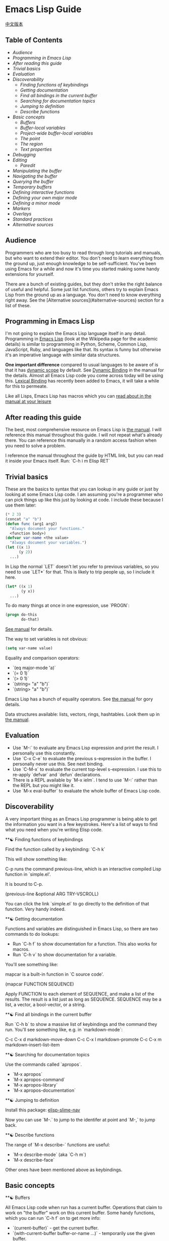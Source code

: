 * Emacs Lisp Guide
 [[file:README_zh.org][中文版本]]
** Table of Contents
  * [[*Audience][Audience]]
  * [[*Programming in Emacs Lisp][Programming in Emacs Lisp]] 
  * [[*After reading this guide][After reading this guide]] 
  * [[*Trivial basics][Trivial basics]] 
  * [[*Evaluation][Evaluation]] 
  * [[*Discoverability][Discoverability]]
    * [[*Finding functions of keybindings][Finding functions of keybindings]]
    * [[*Getting documentation][Getting documentation]]
    * [[*Find all bindings in the current buffer][Find all bindings in the current buffer]]
    * [[*Searching for documentation topics][Searching for documentation topics]]
    * [[*Jumping to definition][Jumping to definition]]
    * [[*Describe functions][Describe functions]] 
  * [[*Basic concepts][Basic concepts]]
    * [[*Buffers][Buffers]]
    * [[*Buffer-local variables][Buffer-local variables]]
    * [[*Project-wide buffer-local variables][Project-wide buffer-local variables]]
    * [[*The point][The point]]
    * [[*The region][The region]]
    * [[*Text properties][Text properties]] 
  * [[*Debugging][Debugging]] 
  * [[*Editing][Editing]]
    * [[*Paredit][Paredit]] 
  * [[*Manipulating the buffer][Manipulating the buffer]] 
  * [[*Navigating the buffer][Navigating the buffer]] 
  * [[*Querying the buffer][Querying the buffer]] 
  * [[*Temporary buffers][Temporary buffers]] 
  * [[*Defining interactive functions][Defining interactive functions]] 
  * [[*Defining your own major mode][Defining your own major mode]] 
  * [[*Defining a minor mode][Defining a minor mode]] 
  * [[*Markers][Markers]] 
  * [[*Overlays][Overlays]] 
  * [[*Standard practices][Standard practices]]
  * [[*Alternative sources][Alternative sources]] 

** Audience

Programmers who are too busy to read through long tutorials and
manuals, but who want to extend their editor. You don't need to learn
everything from the ground up, just enough knowledge to be
self-sufficient. You've been using Emacs for a while and now it's time
you started making some handy extensions for yourself.

There are a bunch of existing guides, but they don't strike the right
balance of useful and helpful. Some just list functions, others try to
explain Emacs Lisp from the ground up as a language. You don't need to
know everything right away. See the [Alternative sources](#alternative-sources)
section for a list of these.

** Programming in Emacs Lisp

I'm not going to explain the Emacs Lisp language itself in any detail.
Programming in [[http://en.wikipedia.org/wiki/Emacs_Lisp][Emacs Lisp]] (look at the Wikipedia page for the academic details)
is similar to programming in Python, Scheme, Common Lisp, JavaScript, Ruby, and
languages like that. Its syntax is funny but otherwise it's an imperative
language with similar data structures.

**One important difference** compared to usual languages to be aware of is that it
has _dynamic scope_ by default. See [[https://www.gnu.org/software/emacs/manual/html_node/elisp/Dynamic-Binding.html#Dynamic-Binding][Dynamic Binding]] in the manual for the details.
Almost all Emacs Lisp code you come across today will be using this. [[https://www.gnu.org/software/emacs/manual/html_node/elisp/Lexical-Binding.html#Lexical-Binding][Lexical
Binding]] has recently been added to Emacs, it will take a while for this to
permeate.

Like all Lisps, Emacs Lisp has macros which you can [[https://www.gnu.org/software/emacs/manual/html_node/elisp/Macros.html#Macros][read about in the manual at
your leisure]]

** After reading this guide

The best, most comprehensive resource on Emacs Lisp is [[https://www.gnu.org/software/emacs/manual/html_node/elisp/index.html][the manual]]. I will
reference this manual throughout this guide. I will not repeat what's already
there. You can reference this manually in a random access fashion when you need
to solve a problem.

I reference the manual throughout the guide by HTML link, but you can
read it inside your Emacs itself. Run: `C-h i m Elisp RET`

** Trivial basics

These are the basics to syntax that you can lookup in any guide or
just by looking at some Emacs Lisp code. I am assuming you're a
programmer who can pick things up like this just by looking at code. I
include these because I use them later:

#+BEGIN_SRC emacs-lisp
  (* 2 3)
  (concat "a" "b")
  (defun func (arg1 arg2)
    "Always document your functions."
    <function body>)
  (defvar var-name <the value>
    "Always document your variables.")
  (let ((x 1)
        (y 2))
    ...)
#+END_SRC

In Lisp the normal `LET` doesn't let you refer to previous variables,
so you need to use `LET*` for that. This is likely to trip people up,
so I include it here.

#+BEGIN_SRC emacs-lisp
  (let* ((x 1)
         (y x))
    ...)
#+END_SRC

To do many things at once in one expression, use `PROGN`:

#+BEGIN_SRC emacs-lisp
  (progn do-this
         do-that)
#+END_SRC

[[http://www.gnu.org/software/emacs/manual/html_node/elisp/Local-Variables.html#Local-Variables][See manual]] for details.

The way to set variables is not obvious:

#+BEGIN_SRC emacs-lisp
  (setq var-name value)

#+END_SRC

Equality and comparison operators:

  * `(eq major-mode 'a)`
  * `(= 0 1)`
  * `(> 0 1)`
  * `(string= "a" "b")`
  * `(string> "a" "b")`

  Emacs Lisp has a bunch of equality operators. See [[http://www.gnu.org/software/emacs/manual/html_node/elisp/Equality-Predicates.html][the manual]] for gory details.

  Data structures available: lists, vectors, rings, hashtables. Look them up in
  [[https://www.gnu.org/software/emacs/manual/html_node/elisp/index.html][the manual]].

** Evaluation

  * Use `M-:` to evaluate any Emacs Lisp expression and print the
    result. I personally use this constantly.
  * Use `C-x C-e` to evaluate the previous s-expression in the
    buffer. I personally never use this. See next binding.
  * Use `C-M-x` to evaluate the current top-level s-expression. I use
    this to re-apply `defvar` and `defun` declarations.
  * There is a REPL available by `M-x ielm`. I tend to use `M-:` rather
    than the REPL but you might like it.
  * Use `M-x eval-buffer` to evaluate the whole buffer of Emacs Lisp
    code.

** Discoverability

A very important thing as an Emacs Lisp programmer is being able to
get the information you want in a few keystrokes. Here's a list of
ways to find what you need when you're writing Elisp code.

**☯ Finding functions of keybindings

Find the function called by a keybinding: `C-h k`

This will show something like:

    C-p runs the command previous-line, which is an interactive compiled
    Lisp function in `simple.el'.

    It is bound to C-p.

    (previous-line &optional ARG TRY-VSCROLL)

You can click the link `simple.el` to go directly to the definition of
that function. Very handy indeed.

**☯ Getting documentation

Functions and variables are distinguished in Emacs Lisp, so there are
two commands to do lookups:

  * Run `C-h f` to show documentation for a function. This also works
    for macros.
  * Run `C-h v` to show documentation for a variable.

  You'll see something like:

      mapcar is a built-in function in `C source code'.

      (mapcar FUNCTION SEQUENCE)

      Apply FUNCTION to each element of SEQUENCE, and make a list of the results.
      The result is a list just as long as SEQUENCE.
      SEQUENCE may be a list, a vector, a bool-vector, or a string.

**☯ Find all bindings in the current buffer

Run `C-h b` to show a massive list of keybindings and the command they
run. You'll see something like, e.g. in `markdown-mode`:

    C-c C-x d       markdown-move-down
    C-c C-x l       markdown-promote
    C-c C-x m       markdown-insert-list-item

**☯ Searching for documentation topics

Use the commands called `apropos`.

  * `M-x apropos`
  * `M-x apropos-command`
  * `M-x apropos-library`
  * `M-x apropos-documentation`

**☯ Jumping to definition

Install this package:
[[https://github.com/purcell/elisp-slime-nav][elisp-slime-nav]]

Now you can use `M-.` to jump to the identifer at point and `M-,` to
jump back.

**☯ Describe functions

The range of `M-x describe-` functions are useful:

  * `M-x describe-mode` (aka `C-h m`)
  * `M-x describe-face`

  Other ones have been mentioned above as keybindings.

** Basic concepts
**☯ Buffers

All Emacs Lisp code when run has a current buffer. Operations that
claim to work on "the buffer" work on this current buffer. Some handy
functions, which you can run `C-h f` on to get more info:

  * `(current-buffer)` - get the current buffer.
  * `(with-current-buffer buffer-or-name ...)` - temporarily use the given buffer.
  * `(set-buffer buffer-or-name)` - set the current buffer without
    switching to it.
  * `(switch-to-buffer name)` - switch to the buffer visually.

  See [[https://www.gnu.org/software/emacs/manual/html_node/elisp/Buffers.html#Buffers][Buffers]] in the manual for detailed info.

**☯ Buffer-local variables

Buffers have local variables, for example:

  * major-mode

  You can use this variable to see what mode you're in, if you need it.

  If you want to set your own buffer-local variable, use this:

  #+BEGIN_SRC emacs-lisp
    (defvar your-variable-name nil "Your documentation here.")
  #+END_SRC

  Then later on in your code that will run in a given buffer, use:

  #+BEGIN_SRC emacs-lisp
    (set (make-local-variable 'your-variable-name) <the-value>)
  #+END_SRC

  This is very handy in many scenarios when writing functionality. Note
  that buffer local variables are reset when you revert the buffer or
  change modes.

  See [[http://www.gnu.org/software/emacs/manual/html_node/elisp/Buffer_002dLocal-Variables.html#Buffer_002dLocal-Variables][manual]] for details.

**☯ Project-wide buffer-local variables

  A handy way to set a buffer local variable for every file that's within a
  directory structure is to use [[https://www.gnu.org/software/emacs/manual/html_node/emacs/Directory-Variables.html][a `.dir-locals.el` file.]]

  #+BEGIN_SRC emacs-lisp
    ((nil . ((indent-tabs-mode . t)
             (fill-column . 80)))
     (c-mode . ((c-file-style . "BSD")
                (subdirs . nil)))
     ("src/imported"
      . ((nil . ((change-log-default-name
                  . "ChangeLog.local"))))))
  #+END_SRC

**☯ The point

  All Emacs Lisp code has a current point in the current buffer. It's a number.
  It refers to where the cursor is. See [[http://www.gnu.org/software/emacs/manual/html_node/elisp/Point.html][the manual entry for point]], but here's
  the basics:

  * `(point)` - current point
  * `(point-max)` - maximum point of the buffer
  * `(point-min)` - minimum point of the buffer (why is this not just `0`?
    Because of [[http://www.gnu.org/software/emacs/manual/html_node/elisp/Narrowing.html#Narrowing][narrowing]].

**☯ The region

  Sometimes the region can be active, and you can use it in your Emacs Lisp code
  to manipulate text specially. See [[http://www.gnu.org/software/emacs/manual/html_node/elisp/The-Region.html#The-Region][the manual]] for details. Rundown:

  * `(region-beginning)` - beginning of the region (a point)
  * `(region-end)` - end of the region (a point)
  * `(use-region-p)` - whether to try to use region-beginning/region-end
    for manipulation. Handy for use in commands.
  * `(region-active-p)` - also handy to know whether the region is
    active.

  Here's an command that uses some region functions:

  #+BEGIN_SRC emacs-lisp
    (defun print-upper-region ()
      "Demo to print the uppercased version of the active region."
      (interactive)
      (when (region-active-p)
        (message "%S" (let ((string (buffer-substring (region-beginning)
                                                      (region-end))))
                        (with-temp-buffer
                          (insert string)
                          (upcase-region (point-min)
                                         (point-max))
                          (buffer-substring-no-properties (point-min)
                                                          (point-max)))))))
  #+END_SRC

  To run it, `C-M-x` it, select some text and run `M-x print-upper-region`.

**☯ Text properties

When you manipulate text in Elisp, it can have properties applied to it, and
those properties can be queried. Full details are [[http://www.gnu.org/software/emacs/manual/html_node/elisp/Text-Properties.html#Text-Properties][here]] but see the "Manipulating
the buffer" section in this guide for examples.

** Debugging

Run `M-: (setq debug-on-error t) RET` and any errors will open up the
debugger.

I'll write more about using the debugger stepper and breakpoints later.

** Editing
**☯ Paredit

Install and enable [[http://www.emacswiki.org/emacs/ParEdit][paraedit]]. Nobody sane writes Lisp without paredit (or its
shiny cousin, [[https://github.com/Fuco1/smartparens][smartparens]]; or its evil twin, [[https://github.com/abo-abo/lispy][lispy]]. You will never have
unbalanced parentheses, brackets, braces, or strings. Learn to accept this and
you will enjoy this mode.

As discussed in the discoverability section, use `C-h f paredit-mode
RET` to see the documentation for this mode.

Learn the following helpful keybindings:

**** Navigating

  * `C-M-u` - Go up a node.
  * `)` - Go to the end of the node or the end of the parent node when repeated.
  * `C-M-f` - Go to the end of the node.
  * `C-M-b` - Go to the start of the node.

  **** Killing

  `C-k` - Kill everything from here to the end of the line, including
    any following lines that are included in the scope of the nodes
    being killed. It will also kill inside strings but stop at the end
    of the string.

  **** Raising

  `M-r` - Replace the parent node by the current node.

      (|foo) -> foo
      (foo |bar mu) -> bar
      (foo (bar |mu zot) bob) -> (foo mu bob)

  **** Wrapping

  * `C-M-(` to wrap the following node in parens.
  * Alternatively, `C-M-SPC` to select the whole node, or just use your
    normal region selection and run `(` or
    `[` or `{` to wrap that selection.

  **** Splitting

  * `M-s` to split the current node. This works on parenthesized expressions or strings.
  * `M-J` to join two nodes. Works same as above in reverse.

** Manipulating the buffer
** 在缓冲区中移动

以下是最常用的函数:

  * `(goto-char <point>)` - 跳转至指定的point位置.
  * `(forward-char n)` - 向前移动n个字符. 允许接收一个前缀参量.
  * `(end-of-line)` - 移动point到当前行行尾.
  * `(beginning-of-line)` - 移动point到当前行行首.
  * `(skip-chars-forward "regex string")` - 跳转至给定正则表达式所匹配字符的前面.
  * `(skip-chars-backward "regex string")` - 跳转至给定正则表达式所匹配字符的前面.
  * `(search-forward "foo")` - 从前开始查找字符串foo，找到后，移动光标到foo的位置.
  * `(search-backward "foo")` - 从后开始查找字符串foo，找到后，移动光标到foo的位置.
  * `(search-forward-regexp "blah")` - 同上, 但参数是正则表达式.
  * `(search-backward-regexp "blah")` - 同上, 但参数是正则表达式.
  如果你想使用一种在buffer中移动光标的函数，但是却不知道其函数名称的话，可以使用`C-h k`查询到键入的按键所对应的函数。

**☯ Save excursion(保存光标状态)

你常常会想执行查询或操纵的操作后将光标返回原本的位置，那么你就可以使用:

#+BEGIN_SRC emacs-lisp
  (save-excursion ...)
#+END_SRC

例如:

#+BEGIN_SRC emacs-lisp
  (save-excursion (beginning-of-line) (looking-at "X"))
#+END_SRC

将返回当前行首是否以`X`开头.

类似的函数还有 `save-window-excursion`.
** Querying the buffer

  * `(buffer-substring start end)` - get the string at point, including text properties.
  * `(buffer-substring-no-properties start end)` - get the string at point, excluding text properties.
  * `(buffer-string)` - return the string of the whole buffer.
  * `(looking-at "[a-zA-Z]+")` - does text following point match the regex?
  * `(looking-back "[a-zA-Z]+")` - does text preceding point match the regex?
** Temporary buffers

It's often useful to do some work in a temporary buffer so that you
can use your normal Elisp code to generate a string and some
properties, for example:

#+BEGIN_SRC emacs-lisp
  (with-temp-buffer
    (insert "Hello!"))
#+END_SRC
** Defining interactive functions

To be able to run a function of your own from a keybinding, it needs
to be interactive. You need to add `(interactive)` to your `defun`:

#+BEGIN_SRC emacs-lisp
  (defun foo ()
    "Some function."
    (interactive)
    (do-some-stuff))
#+END_SRC

There's a bunch of variations for `INTERACTIVE`, [[http://www.gnu.org/software/emacs/manual/html_node/elisp/Using-Interactive.html][see the manual]].

Now your function `foo` is interactive, you can use it in a
keybinding:

#+BEGIN_SRC emacs-lisp
  (define-key emacs-lisp-mode (kbd "C-c C-f") 'foo)
#+END_SRC
** Defining your own major mode

You can generally use `define-derived-mode`. See [[http://www.gnu.org/software/emacs/manual/html_node/elisp/Derived-Modes.html][the manual on this.]]

Example:

#+BEGIN_SRC emacs-lisp
  (define-derived-mode hypertext-mode
    text-mode "Hypertext"
    "Major mode for hypertext.
   \\{hypertext-mode-map}"
    (setq case-fold-search nil))

  (define-key hypertext-mode-map
    [down-mouse-3] 'do-hyper-link)
#+END_SRC
** Defining a minor mode

Minor modes act as enhancements to existing modes. See [[http://www.gnu.org/software/emacs/manual/html_node/elisp/Defining-Minor-Modes.html][the manual]] about
`define-minor-mode`.

A dummy example:

#+BEGIN_SRC emacs-lisp
  (defvar elisp-guide-mode-map (make-sparse-keymap))
  (define-minor-mode elisp-guide-mode "A simple minor mode example."
    :lighter " ELGuide"
    :keymap elisp-guide-mode-map
    (if (bound-and-true-p elisp-guide-mode)
        (message "Elisp guide activated!")
      (message "Bye!")))
  (define-key elisp-guide-mode-map (kbd "C-c C-a") 'elisp-guide-go)
  (defun elisp-guide-go ()
    (interactive)
    (message "Go!"))
#+END_SRC

Run `M-x elisp-guide-mode` to activate it and run it again to disable it.

Real examples of minor modes:

  * [[https://github.com/chrisdone/structured-haskell-mode/blob/master/elisp/shm.el#L110][structured-haskell-mode]]
  * [[https://github.com/emacsmirror/paredit/blob/master/paredit.el#L203][paredit-mode]]
  * [[https://github.com/chrisdone/god-mode/blob/master/god-mode.el#L80..L86][god-mode]]
** Markers

Markers are handy objects that store a point, and changes to the buffer make the
marker position move along. See [[http://www.gnu.org/software/emacs/manual/html_node/elisp/Markers.html][the manual]], which has a good section explaining
it. Their use-case is probably more intermediate than for a tutorial like this,
so I include them only so that you're aware of them.

Here's an example:

#+BEGIN_SRC emacs-lisp
  (defun my-indent-region (beg end)
    (interactive "r")
    (let ((marker (make-marker)))
      (set-marker marker (region-end))
      (goto-char (region-beginning))
      (while (< (point) marker)
        (funcall indent-line-function)
        (forward-line 1))))
#+END_SRC

You need to store the end of the region before you start changing the
buffer, because the integer position will increase as you start
indenting lines. So you store it in a marker and that marker's value
updates as the buffer's contents changes.
** Overlays

See [[http://www.gnu.org/software/emacs/manual/html_node/elisp/Overlays.html][the manual on overlays]], these are a handy tool for a special kind of text
that behaves as if separate and above the buffer. This is more advanced, by the
time you want to use overlays you'll be happy reading the manual entry about it.
** Standard practices

**☯ Namespacing

Emacs Lisp doesn't support modules. We go by convention. If your
module name is `foo`, then name all your top-level bindings by
prefixing it with `foo-`. Example:

    (defun foo-go ()
      "Go!"
       ...)

    (provide 'foo)

To make this easier on your fingers, you can use something like:

#+BEGIN_SRC emacs-lisp
  (defun emacs-lisp-expand-clever ()
    "Cleverly expand symbols with normal dabbrev-expand, but also
  if the symbol is -foo, then expand to module-name-foo."
    (interactive)
    (if (save-excursion
          (backward-sexp)
          (when (looking-at "#?'") (search-forward "'"))
          (looking-at "-"))
        (if (eq last-command this-command)
            (call-interactively 'dabbrev-expand)
          (let ((module-name (emacs-lisp-module-name)))
            (progn
              (save-excursion
                (backward-sexp)
                (when (looking-at "#?'") (search-forward "'"))
                (unless (string= (buffer-substring-no-properties
                                  (point)
                                  (min (point-max) (+ (point) (length module-name))))
                                 module-name)
                  (insert module-name)))
              (call-interactively 'dabbrev-expand))))
      (call-interactively 'dabbrev-expand)))

  (defun emacs-lisp-module-name ()
    "Search the buffer for `provide' declaration."
    (save-excursion
      (goto-char (point-min))
      (when (search-forward-regexp "^(provide '" nil t 1)
        (symbol-name (symbol-at-point)))))
#+END_SRC

And then:

#+BEGIN_SRC emacs-lisp
  (define-key emacs-lisp-mode-map (kbd "M-/") 'emacs-lisp-expand-clever)
#+END_SRC

Now you can write `(defun -blah M-/` and get `(defun foo-blah`. You
need a `(provide 'foo)` line at the bottom of your file for this to work.
** Alternative sources

  * https://github.com/gar3thjon3s/elisp-cheatsheet/blob/master/cheatsheet.md
  * http://wikemacs.org/wiki/Emacs_Lisp_Cheat_Sheet
  * http://steve-yegge.blogspot.it/2008/01/emergency-elisp.html
  * http://lispp.wordpress.com/2009/11/25/emacs-lisp-cheatsheet/
  * http://stackoverflow.com/questions/5238245/elisp-programming-whats-the-best-setup
  * http://nic.ferrier.me.uk/blog/2012_07/tips-and-tricks-for-emacslisp
  * https://www.gnu.org/software/emacs/manual/html_node/eintr/index.html
  * http://www.emacswiki.org/emacs/EmacsLispIntro
  * http://www.emacswiki.org/emacs/LearnEmacsLisp
  * http://bzg.fr/learn-emacs-lisp-in-15-minutes.html
  * http://www.delorie.com/gnu/docs/emacs-lisp-intro/emacs-lisp-intro_toc.html
  * http://cjohansen.no/an-introduction-to-elisp
  * http://emacswiki.org/emacs/ElispCookbook

